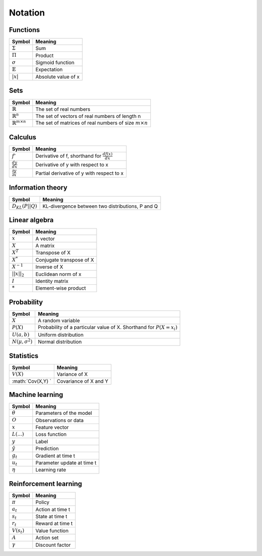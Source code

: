 Notation
""""""""""

Functions
----------
===================  =============================
  Symbol               Meaning   
===================  =============================
:math:`\Sigma`         Sum
:math:`\Pi`            Product
:math:`\sigma`         Sigmoid function
:math:`\mathbb{E}`     Expectation
:math:`|x|`            Absolute value of x
===================  =============================

Sets
------
========================================  =================================================================
  Symbol                                     Meaning   
========================================  =================================================================
:math:`\mathbb{R}`                           The set of real numbers
:math:`\mathbb{R}^{n}`                        The set of vectors of real numbers of length n
:math:`\mathbb{R}^{m \times n}`             The set of matrices of real numbers of size :math:`m \times n`
========================================  =================================================================

Calculus
--------
========================================  =================================================================
  Symbol                                     Meaning   
========================================  =================================================================
:math:`f'`                                   Derivative of f, shorthand for :math:`\frac{df(x)}{dx}`   
:math:`\frac{dy}{dx}`                        Derivative of y with respect to x
:math:`\frac{\partial y}{\partial x}`        Partial derivative of y with respect to x
========================================  =================================================================

Information theory
--------------
========================================  =================================================================
  Symbol                                     Meaning   
========================================  =================================================================
:math:`D_{KL}(P||Q)`                        KL-divergence between two distributions, P and Q
========================================  =================================================================

Linear algebra
--------------
=================  =============================
  Symbol             Meaning   
=================  ============================= 
:math:`x`            A vector
:math:`X`            A matrix
:math:`X^T`         Transpose of X
:math:`X^*`         Conjugate transpose of X
:math:`X^{-1}`         Inverse of X
:math:`||x||_2`        Euclidean norm of x
:math:`I`            Identity matrix
:math:`*`            Element-wise product
=================  =============================

Probability
------------
========================================  =================================================================================
  Symbol                                     Meaning   
========================================  =================================================================================
:math:`X`                                      A random variable  
:math:`P(X)`                                   Probability of a particular value of X. Shorthand for :math:`P(X=x_i)`
:math:`U(a,b)`                               Uniform distribution
:math:`N(\mu,\sigma^2)`                      Normal distribution
========================================  =================================================================================

Statistics
------------
========================================  =================================================================
  Symbol                                     Meaning   
========================================  =================================================================
:math:`V(X)`                               Variance of X
:math:`Cov(X,Y)     `                      Covariance of X and Y
========================================  =================================================================

Machine learning
-----------------
=================  ====================================
  Symbol             Meaning   
=================  ====================================
:math:`\theta`      Parameters of the model  
:math:`O`           Observations or data
:math:`x`           Feature vector
:math:`L(...)`           Loss function
:math:`y`            Label
:math:`\hat{y}`      Prediction
:math:`g_t`         Gradient at time t
:math:`u_t`         Parameter update at time t
:math:`\eta`        Learning rate
=================  ====================================

Reinforcement learning
------------------------
=================  =========================
  Symbol             Meaning   
=================  =========================
:math:`\pi`         Policy  
:math:`a_t`        Action at time t
:math:`s_t`        State at time t
:math:`r_t`        Reward at time t  
:math:`V(s_t)`     Value function
:math:`A`          Action set
:math:`\gamma`     Discount factor
=================  =========================

